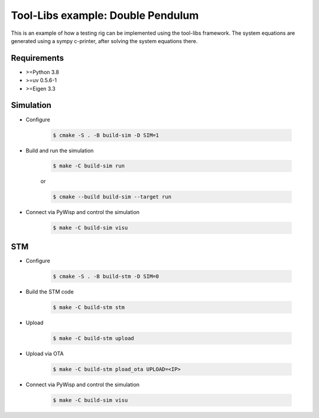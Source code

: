 Tool-Libs example: Double Pendulum
==================================

This is an example of how a testing rig can be implemented using the tool-libs
framework. The system equations are generated using a sympy c-printer, after
solving the system equations there.

Requirements
------------

* >=Python 3.8
* >=uv 0.5.6-1
* >=Eigen 3.3

Simulation
----------

* Configure

    .. code-block:: bash

        $ cmake -S . -B build-sim -D SIM=1

* Build and run the simulation

    .. code-block:: bash

        $ make -C build-sim run

    or

    .. code-block:: bash

        $ cmake --build build-sim --target run


* Connect via PyWisp and control the simulation

    .. code-block:: bash

        $ make -C build-sim visu


STM
---

* Configure

    .. code-block:: bash

        $ cmake -S . -B build-stm -D SIM=0


* Build the STM code

    .. code-block:: bash

        $ make -C build-stm stm


* Upload

    .. code-block:: bash

        $ make -C build-stm upload


* Upload via OTA

    .. code-block:: bash

        $ make -C build-stm pload_ota UPLOAD=<IP>


* Connect via PyWisp and control the simulation

    .. code-block:: bash

        $ make -C build-sim visu
